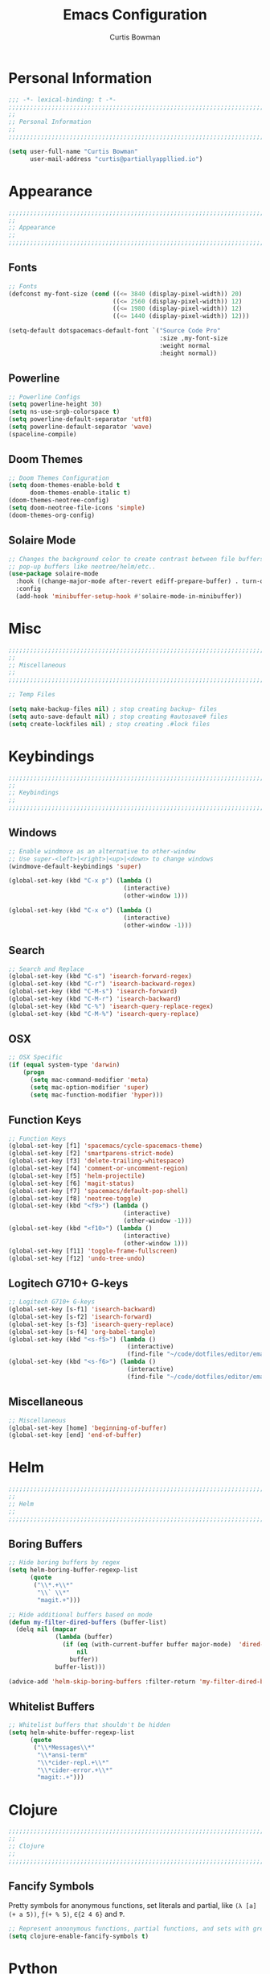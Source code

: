 #+TITLE: Emacs Configuration
#+AUTHOR: Curtis Bowman
#+EMAIL: curtis@partiallyappllied.io
#+OPTIONS: toc:nil num:nil
#+PROPERTY: header-args :tangle  "~/code/dotfiles/editor/emacs/curtis.el"

* Personal Information
#+BEGIN_SRC emacs-lisp
  ;;; -*- lexical-binding: t -*-
  ;;;;;;;;;;;;;;;;;;;;;;;;;;;;;;;;;;;;;;;;;;;;;;;;;;;;;;;;;;;;;;;;;;;;;;;;;;;;;;;;
  ;;
  ;; Personal Information
  ;;
  ;;;;;;;;;;;;;;;;;;;;;;;;;;;;;;;;;;;;;;;;;;;;;;;;;;;;;;;;;;;;;;;;;;;;;;;;;;;;;;;;
#+END_SRC

#+BEGIN_SRC emacs-lisp
  (setq user-full-name "Curtis Bowman"
        user-mail-address "curtis@partiallyappllied.io")
#+END_SRC

* Appearance
#+BEGIN_SRC emacs-lisp
  ;;;;;;;;;;;;;;;;;;;;;;;;;;;;;;;;;;;;;;;;;;;;;;;;;;;;;;;;;;;;;;;;;;;;;;;;;;;;;;;;
  ;;
  ;; Appearance
  ;;
  ;;;;;;;;;;;;;;;;;;;;;;;;;;;;;;;;;;;;;;;;;;;;;;;;;;;;;;;;;;;;;;;;;;;;;;;;;;;;;;;;
#+END_SRC
** Fonts

#+BEGIN_SRC emacs-lisp :tangle "~/code/dotfiles/editor/emacs/curtis-init.el"
  ;; Fonts
  (defconst my-font-size (cond ((<= 3840 (display-pixel-width)) 20)
                               ((<= 2560 (display-pixel-width)) 12)
                               ((<= 1980 (display-pixel-width)) 12)
                               ((<= 1440 (display-pixel-width)) 12)))

  (setq-default dotspacemacs-default-font `("Source Code Pro"
                                            :size ,my-font-size
                                            :weight normal
                                            :height normal))
#+END_SRC
** Powerline
#+BEGIN_SRC emacs-lisp
  ;; Powerline Configs
  (setq powerline-height 30)
  (setq ns-use-srgb-colorspace t)
  (setq powerline-default-separator 'utf8)
  (setq powerline-default-separator 'wave)
  (spaceline-compile)
#+END_SRC

** Doom Themes

#+BEGIN_SRC emacs-lisp
  ;; Doom Themes Configuration
  (setq doom-themes-enable-bold t
        doom-themes-enable-italic t)
  (doom-themes-neotree-config)
  (setq doom-neotree-file-icons 'simple)
  (doom-themes-org-config)
#+END_SRC

** Solaire Mode

#+BEGIN_SRC emacs-lisp
  ;; Changes the background color to create contrast between file buffers and
  ;; pop-up buffers like neotree/helm/etc..
  (use-package solaire-mode
    :hook ((change-major-mode after-revert ediff-prepare-buffer) . turn-on-solaire-mode)
    :config
    (add-hook 'minibuffer-setup-hook #'solaire-mode-in-minibuffer))
#+END_SRC
* Misc

#+BEGIN_SRC emacs-lisp
  ;;;;;;;;;;;;;;;;;;;;;;;;;;;;;;;;;;;;;;;;;;;;;;;;;;;;;;;;;;;;;;;;;;;;;;;;;;;;;;;;
  ;;
  ;; Miscellaneous
  ;;
  ;;;;;;;;;;;;;;;;;;;;;;;;;;;;;;;;;;;;;;;;;;;;;;;;;;;;;;;;;;;;;;;;;;;;;;;;;;;;;;;;
#+END_SRC

#+BEGIN_SRC emacs-lisp
  ;; Temp Files

  (setq make-backup-files nil) ; stop creating backup~ files
  (setq auto-save-default nil) ; stop creating #autosave# files
  (setq create-lockfiles nil) ; stop creating .#lock files
#+END_SRC
* Keybindings
#+BEGIN_SRC emacs-lisp
  ;;;;;;;;;;;;;;;;;;;;;;;;;;;;;;;;;;;;;;;;;;;;;;;;;;;;;;;;;;;;;;;;;;;;;;;;;;;;;;;;
  ;;
  ;; Keybindings
  ;;
  ;;;;;;;;;;;;;;;;;;;;;;;;;;;;;;;;;;;;;;;;;;;;;;;;;;;;;;;;;;;;;;;;;;;;;;;;;;;;;;;;
#+END_SRC
** Windows
#+BEGIN_SRC emacs-lisp
  ;; Enable windmove as an alternative to other-window
  ;; Use super-<left>|<right>|<up>|<down> to change windows
  (windmove-default-keybindings 'super)

  (global-set-key (kbd "C-x p") (lambda ()
                                  (interactive)
                                  (other-window 1)))

  (global-set-key (kbd "C-x o") (lambda ()
                                  (interactive)
                                  (other-window -1)))
#+END_SRC


** Search
#+BEGIN_SRC emacs-lisp
  ;; Search and Replace
  (global-set-key (kbd "C-s") 'isearch-forward-regex)
  (global-set-key (kbd "C-r") 'isearch-backward-regex)
  (global-set-key (kbd "C-M-s") 'isearch-forward)
  (global-set-key (kbd "C-M-r") 'isearch-backward)
  (global-set-key (kbd "C-%") 'isearch-query-replace-regex)
  (global-set-key (kbd "C-M-%") 'isearch-query-replace)
#+END_SRC
** OSX
#+BEGIN_SRC emacs-lisp
      ;; OSX Specific
      (if (equal system-type 'darwin)
          (progn
            (setq mac-command-modifier 'meta)
            (setq mac-option-modifier 'super)
            (setq mac-function-modifier 'hyper)))
#+END_SRC

** Function Keys
#+BEGIN_SRC emacs-lisp
  ;; Function Keys
  (global-set-key [f1] 'spacemacs/cycle-spacemacs-theme)
  (global-set-key [f2] 'smartparens-strict-mode)
  (global-set-key [f3] 'delete-trailing-whitespace)
  (global-set-key [f4] 'comment-or-uncomment-region)
  (global-set-key [f5] 'helm-projectile)
  (global-set-key [f6] 'magit-status)
  (global-set-key [f7] 'spacemacs/default-pop-shell)
  (global-set-key [f8] 'neotree-toggle)
  (global-set-key (kbd "<f9>") (lambda ()
                                  (interactive)
                                  (other-window -1)))
  (global-set-key (kbd "<f10>") (lambda ()
                                  (interactive)
                                  (other-window 1)))
  (global-set-key [f11] 'toggle-frame-fullscreen)
  (global-set-key [f12] 'undo-tree-undo)
#+END_SRC
** Logitech G710+ G-keys
#+BEGIN_SRC emacs-lisp
          ;; Logitech G710+ G-keys
          (global-set-key [s-f1] 'isearch-backward)
          (global-set-key [s-f2] 'isearch-forward)
          (global-set-key [s-f3] 'isearch-query-replace)
          (global-set-key [s-f4] 'org-babel-tangle)
          (global-set-key (kbd "<s-f5>") (lambda ()
                                           (interactive)
                                           (find-file "~/code/dotfiles/editor/emacs/config.org")))
          (global-set-key (kbd "<s-f6>") (lambda ()
                                           (interactive)
                                           (find-file "~/code/dotfiles/editor/emacs/.myspacemacs")))
#+END_SRC
** Miscellaneous
#+BEGIN_SRC emacs-lisp
  ;; Miscellaneous
  (global-set-key [home] 'beginning-of-buffer)
  (global-set-key [end] 'end-of-buffer)
#+END_SRC
* Helm
#+BEGIN_SRC emacs-lisp
  ;;;;;;;;;;;;;;;;;;;;;;;;;;;;;;;;;;;;;;;;;;;;;;;;;;;;;;;;;;;;;;;;;;;;;;;;;;;;;;;;
  ;;
  ;; Helm
  ;;
  ;;;;;;;;;;;;;;;;;;;;;;;;;;;;;;;;;;;;;;;;;;;;;;;;;;;;;;;;;;;;;;;;;;;;;;;;;;;;;;;;
#+END_SRC
** Boring Buffers
#+BEGIN_SRC emacs-lisp
      ;; Hide boring buffers by regex
      (setq helm-boring-buffer-regexp-list
            (quote
             ("\\*.+\\*"
              "\\` \\*"
              "magit.+")))
#+END_SRC

#+BEGIN_SRC emacs-lisp
  ;; Hide additional buffers based on mode
  (defun my-filter-dired-buffers (buffer-list)
    (delq nil (mapcar
               (lambda (buffer)
                 (if (eq (with-current-buffer buffer major-mode)  'dired-mode)
                     nil
                   buffer))
               buffer-list)))

  (advice-add 'helm-skip-boring-buffers :filter-return 'my-filter-dired-buffers)
#+END_SRC
** Whitelist Buffers
#+BEGIN_SRC emacs-lisp
  ;; Whitelist buffers that shouldn't be hidden
  (setq helm-white-buffer-regexp-list
        (quote
         ("\\*Messages\\*"
          "\\*ansi-term"
          "\\*cider-repl.+\\*"
          "\\*cider-error.+\\*"
          "magit:.+")))
#+END_SRC
* Clojure
#+BEGIN_SRC emacs-lisp
  ;;;;;;;;;;;;;;;;;;;;;;;;;;;;;;;;;;;;;;;;;;;;;;;;;;;;;;;;;;;;;;;;;;;;;;;;;;;;;;;;
  ;;
  ;; Clojure
  ;;
  ;;;;;;;;;;;;;;;;;;;;;;;;;;;;;;;;;;;;;;;;;;;;;;;;;;;;;;;;;;;;;;;;;;;;;;;;;;;;;;;;
#+END_SRC

** Fancify Symbols
Pretty symbols for anonymous functions, set literals and partial, like =(λ [a]
(+ a 5))=, =ƒ(+ % 5)=, =∈{2 4 6}= and =Ƥ=.
#+BEGIN_SRC emacs-lisp
  ;; Represent annonymous functions, partial functions, and sets with greek symbols
  (setq clojure-enable-fancify-symbols t)
#+END_SRC
* Python
#+BEGIN_SRC emacs-lisp
  ;;;;;;;;;;;;;;;;;;;;;;;;;;;;;;;;;;;;;;;;;;;;;;;;;;;;;;;;;;;;;;;;;;;;;;;;;;;;;;;;
  ;;
  ;; Python
  ;;
  ;;;;;;;;;;;;;;;;;;;;;;;;;;;;;;;;;;;;;;;;;;;;;;;;;;;;;;;;;;;;;;;;;;;;;;;;;;;;;;;;
#+END_SRC

#+BEGIN_SRC emacs-lisp
    ;; setup pyenv
    (cond ((equal system-type 'darwin)
           (defvar pyenv-home "/Users/curtis/.pyenv"))
          ((equal system-type 'gnu/linux)
           (defvar pyenv-home "/home/curtis/.config/pyenv")))

    (setq exec-path (append
                     `(,(concat pyenv-home "/bin")
                       ,(concat pyenv-home "/shims"))
                     exec-path))

    ;; set ipython as python interpreter
    (setq python-shell-interpreter-args "--simple-prompt -i" )
    (setq python-shell-interpreter (concat pyenv-home "/shims/ipython"))
#+END_SRC

* Smartparens
#+BEGIN_SRC emacs-lisp
  ;;;;;;;;;;;;;;;;;;;;;;;;;;;;;;;;;;;;;;;;;;;;;;;;;;;;;;;;;;;;;;;;;;;;;;;;;;;;;;;;
  ;;
  ;; Smartparens
  ;;
  ;;;;;;;;;;;;;;;;;;;;;;;;;;;;;;;;;;;;;;;;;;;;;;;;;;;;;;;;;;;;;;;;;;;;;;;;;;;;;;;;
#+END_SRC

#+BEGIN_SRC emacs-lisp
  ;; Smartparens keybindings
  (global-set-key (kbd "C-M-f") 'sp-forward-sexp)
  (global-set-key (kbd "C-M-b") 'sp-backward-sexp)

  (global-set-key (kbd "C-M-d") 'sp-down-sexp)
  (global-set-key (kbd "C-M-a") 'sp-backward-down-sexp)
  (global-set-key (kbd "C-S-d") 'sp-beginning-of-sexp)
  (global-set-key (kbd "C-S-a") 'sp-end-of-sexp)

  (global-set-key (kbd "C-M-e") 'sp-up-sexp)
  (global-set-key (kbd "C-M-u") 'sp-backward-up-sexp)
  (global-set-key (kbd "C-M-t") 'sp-transpose-sexp)

  (global-set-key (kbd "C-M-n") 'sp-forward-hybrid-sexp)
  (global-set-key (kbd "C-M-p") 'sp-backward-hybrid-sexp)

  (global-set-key (kbd "C-M-k") 'sp-kill-sexp)
  (global-set-key (kbd "C-M-w") 'sp-copy-sexp)

  (global-set-key (kbd "M-<delete>") 'sp-unwrap-sexp)
  (global-set-key (kbd "M-<backspace>") 'sp-backward-unwrap-sexp)

  (global-set-key (kbd "C-<right>") 'sp-forward-slurp-sexp)
  (global-set-key (kbd "C-<left>") 'sp-forward-barf-sexp)
  (global-set-key (kbd "C-M-<left>") 'sp-backward-slurp-sexp)
  (global-set-key (kbd "C-M-<right>") 'sp-backward-barf-sexp)

  (global-set-key (kbd "M-D") 'sp-splice-sexp)
  (global-set-key (kbd "C-M-<delete>") 'sp-splice-sexp-killing-forward)
  (global-set-key (kbd "C-M-<backspace>") 'sp-splice-sexp-killing-backward)
  (global-set-key (kbd "C-S-<backspace>") 'sp-splice-sexp-killing-around)

  (global-set-key (kbd "C-]") 'sp-select-next-thing-exchange)
  (global-set-key (kbd "C-<left_bracket>") 'sp-select-previous-thing)
  (global-set-key (kbd "C-M-]") 'sp-select-next-thing)

  (global-set-key (kbd "M-F") 'sp-forward-symbol)
  (global-set-key (kbd "M-B") 'sp-backward-symbol)

  (global-set-key (kbd "C-\"") 'sp-change-inner)
  (global-set-key (kbd "M-i") 'sp-change-enclosing)

  (bind-key "C-c f" (lambda () (interactive) (sp-beginning-of-sexp 2)) smartparens-mode-map)
  (bind-key "C-c b" (lambda () (interactive) (sp-beginning-of-sexp -2)) smartparens-mode-map)

  (global-set-key (kbd "H-<delete>") (lambda ()
                                (smartparens-strict-mode nil)
                                (delete-backward-char)
                                (smartparens-strict-mode t)))
#+END_SRC

* Which-Key
#+BEGIN_SRC emacs-lisp
  ;;;;;;;;;;;;;;;;;;;;;;;;;;;;;;;;;;;;;;;;;;;;;;;;;;;;;;;;;;;;;;;;;;;;;;;;;;;;;;;;
  ;;
  ;; Which-Key
  ;;
  ;;;;;;;;;;;;;;;;;;;;;;;;;;;;;;;;;;;;;;;;;;;;;;;;;;;;;;;;;;;;;;;;;;;;;;;;;;;;;;;;
#+END_SRC

#+BEGIN_SRC emacs-lisp
  (setq which-key-side-window-location 'right)
  (setq which-key-side-window-max-width 0.33)
  (setq which-key-side-window-max-height 0.25)
  (setq which-key-add-column-padding 2)
#+END_SRC
* GPG
#+BEGIN_SRC emacs-lisp
  ;;;;;;;;;;;;;;;;;;;;;;;;;;;;;;;;;;;;;;;;;;;;;;;;;;;;;;;;;;;;;;;;;;;;;;;;;;;;;;;;
  ;;
  ;; GPG
  ;;
  ;;;;;;;;;;;;;;;;;;;;;;;;;;;;;;;;;;;;;;;;;;;;;;;;;;;;;;;;;;;;;;;;;;;;;;;;;;;;;;;;
#+END_SRC

#+BEGIN_SRC emacs-lisp
  (use-package epa-file
    :config
    (cond ((equal system-type 'darwin)
           (custom-set-variables '(epg-gpg-program "/usr/local/MacGPG2/bin/gpg2")))
          ((equal system-type 'gnu/linux)
           (custom-set-variables '(epg-gpg-program "/usr/bin/gpg"))))
    (epa-file-enable))
#+END_SRC
* MMM-Mode
#+BEGIN_SRC emacs-lisp
  ;;;;;;;;;;;;;;;;;;;;;;;;;;;;;;;;;;;;;;;;;;;;;;;;;;;;;;;;;;;;;;;;;;;;;;;;;;;;;;;;
  ;;
  ;; Multiple Major Modes
  ;;
  ;;;;;;;;;;;;;;;;;;;;;;;;;;;;;;;;;;;;;;;;;;;;;;;;;;;;;;;;;;;;;;;;;;;;;;;;;;;;;;;;
#+END_SRC

#+BEGIN_SRC emacs-lisp
    (mmm-add-classes '((markdown-clojure
                        :submode clojure-mode
                        :face mmm-declaration-submode-face
                        :front "^{% highlight clojure %}[\n\r]+"
                        :back "^{% endhighlight %}$")))

    (mmm-add-classes '((markdown-latex
                        :submode TeX-mode
                        :face mmm-declaration-submode-face
                        :front "^\\$\\$[\n\r]+"
                        :back "^\\$\\$$")))

    (mmm-add-mode-ext-class 'markdown-mode nil 'markdown-clojure)
    (mmm-add-mode-ext-class 'markdown-mode nil 'markdown-latex)

    (setq mmm-parse-when-idle 't)
#+END_SRC

* Spotify
#+BEGIN_SRC emacs-lisp
  ;;;;;;;;;;;;;;;;;;;;;;;;;;;;;;;;;;;;;;;;;;;;;;;;;;;;;;;;;;;;;;;;;;;;;;;;;;;;;;;;
  ;;
  ;; Spotify.el
  ;;
  ;;;;;;;;;;;;;;;;;;;;;;;;;;;;;;;;;;;;;;;;;;;;;;;;;;;;;;;;;;;;;;;;;;;;;;;;;;;;;;;;
#+END_SRC

#+BEGIN_SRC emacs-lisp
  (add-to-list 'load-path "~/code/spotify.el/")

  (use-package spotify
    :config
    (setq spotify-oauth2-client-secret "8021211038534fbc8c3041e32e7f966c")
    (setq spotify-oauth2-client-id "7d7e10746824419ea6a4129dd42839d8"))
#+END_SRC
